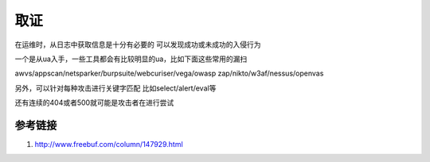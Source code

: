 取证
================================

在运维时，从日志中获取信息是十分有必要的
可以发现成功或未成功的入侵行为

一个是从ua入手，一些工具都会有比较明显的ua，比如下面这些常用的漏扫

awvs/appscan/netsparker/burpsuite/webcuriser/vega/owasp zap/nikto/w3af/nessus/openvas

另外，可以针对每种攻击进行关键字匹配
比如select/alert/eval等

还有连续的404或者500就可能是攻击者在进行尝试

参考链接
---------------------------------------------
1. http://www.freebuf.com/column/147929.html